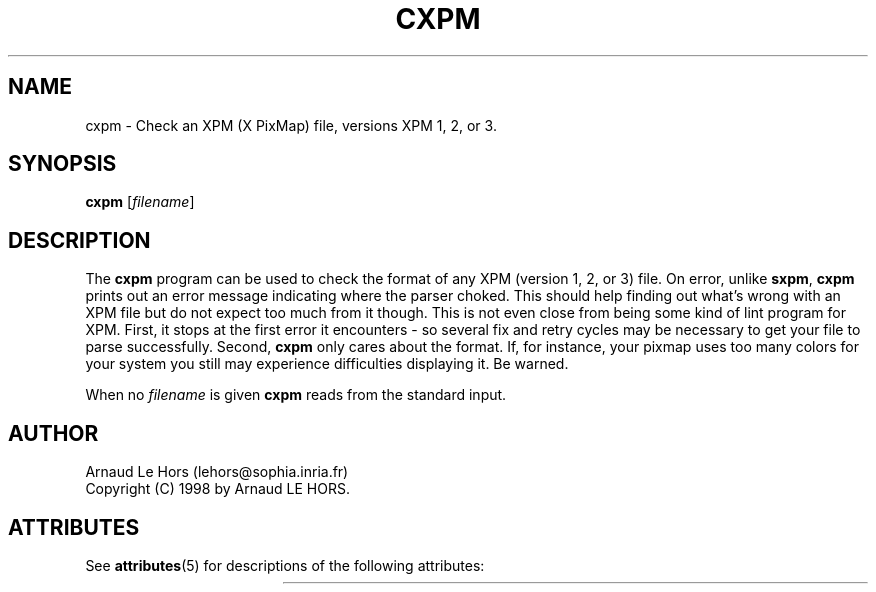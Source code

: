 '\" t
.\"Copyright (C) 1998 Arnaud LE HORS
.\"
.\"Permission is hereby granted, free of charge, to any person obtaining a copy
.\"of this software and associated documentation files (the "Software"), to
.\"deal in the Software without restriction, including without limitation the
.\"rights to use, copy, modify, merge, publish, distribute, sublicense, and/or
.\"sell copies of the Software, and to permit persons to whom the Software is
.\"furnished to do so, subject to the following conditions:
.\"
.\"The above copyright notice and this permission notice shall be included in
.\"all copies or substantial portions of the Software.
.\"
.\"THE SOFTWARE IS PROVIDED "AS IS", WITHOUT WARRANTY OF ANY KIND, EXPRESS OR
.\"IMPLIED, INCLUDING BUT NOT LIMITED TO THE WARRANTIES OF MERCHANTABILITY,
.\"FITNESS FOR A PARTICULAR PURPOSE AND NONINFRINGEMENT. IN NO EVENT SHALL
.\"Arnaud LE HORS BE LIABLE FOR ANY CLAIM, DAMAGES OR OTHER LIABILITY, WHETHER
.\"IN AN ACTION OF CONTRACT, TORT OR OTHERWISE, ARISING FROM, OUT OF OR IN
.\"CONNECTION WITH THE SOFTWARE OR THE USE OR OTHER DEALINGS IN THE SOFTWARE.
.\"
.\"Except as contained in this notice, the name of Arnaud LE HORS shall not be
.\"used in advertising or otherwise to promote the sale, use or other dealings
.\"in this Software without prior written authorization from Arnaud LE HORS.
.\"
.nr )S 12
.TH CXPM 1 "libXpm 3.5.11" "X Version 11"
.PD
.ad b
.SH NAME
cxpm \- Check an XPM (X PixMap) file, versions XPM 1, 2, or 3.
.SH SYNOPSIS
\fBcxpm\fR
[\|\fIfilename\fP\|]
.SH DESCRIPTION
.PP
The \fBcxpm\fP program can be used to check the format of any XPM (version 1, 2,
or 3) file. On error, unlike \fBsxpm\fR, \fBcxpm\fR prints out an error message
indicating where the parser choked. This should help finding out what's wrong
with an XPM file but do not expect too much from it though. This is not even
close from being some kind of lint program for XPM. First, it stops at the
first error it encounters - so several fix and retry cycles may be necessary to
get your file to parse successfully. Second, \fBcxpm\fP only cares about
the format. If, for instance, your pixmap uses too many colors for your system
you still may experience difficulties displaying it. Be warned.
.PP
When no \fIfilename\fP is given \fBcxpm\fR reads from the standard input.
.SH AUTHOR
Arnaud Le Hors    (lehors@sophia.inria.fr)
.br
Copyright (C) 1998 by Arnaud LE HORS.

.\" Begin Oracle Solaris update
.SH "ATTRIBUTES"
See \fBattributes\fR(5) for descriptions of the following attributes:
.sp
.TS
allbox;
cw(2.750000i)| cw(2.750000i)
lw(2.750000i)| lw(2.750000i).
ATTRIBUTE TYPE	ATTRIBUTE VALUE
Availability	x11/library/libxpm
Interface Stability	Uncommitted
.TE
.sp
.\" End Oracle Solaris update
